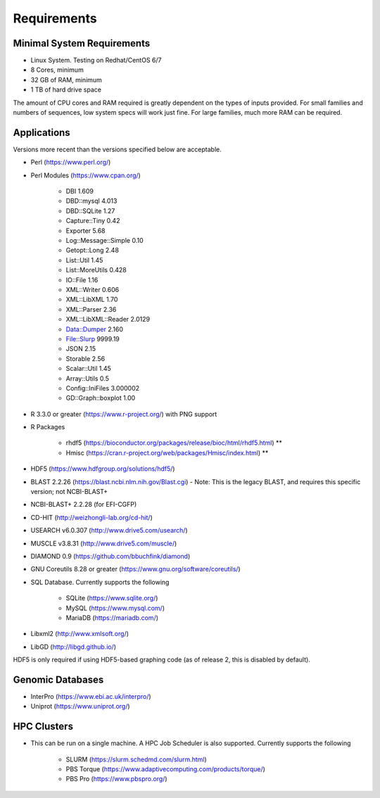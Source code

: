 Requirements
============

===========================
Minimal System Requirements
===========================

* Linux System.  Testing on Redhat/CentOS 6/7
* 8 Cores, minimum
* 32 GB of RAM, minimum
* 1 TB of hard drive space

The amount of CPU cores and RAM required is greatly dependent on the types of inputs provided. For small families and numbers of sequences, low system specs will work just fine.  For large families, much more RAM can be required.

============
Applications
============

Versions more recent than the versions specified below are acceptable.

* Perl (https://www.perl.org/)

* Perl Modules (https://www.cpan.org/)

   - DBI 1.609
   - DBD::mysql 4.013
   - DBD::SQLite 1.27
   - Capture::Tiny 0.42
   - Exporter 5.68
   - Log::Message::Simple 0.10
   - Getopt::Long 2.48
   - List::Util 1.45
   - List::MoreUtils 0.428
   - IO::File 1.16
   - XML::Writer 0.606
   - XML::LibXML 1.70
   - XML::Parser 2.36
   - XML::LibXML::Reader 2.0129
   - Data::Dumper 2.160
   - File::Slurp 9999.19
   - JSON 2.15
   - Storable 2.56
   - Scalar::Util 1.45
   - Array::Utils 0.5
   - Config::IniFiles 3.000002
   - GD::Graph::boxplot 1.00

* R 3.3.0 or greater (https://www.r-project.org/) with PNG support

* R Packages 

   - rhdf5 (https://bioconductor.org/packages/release/bioc/html/rhdf5.html) **
   - Hmisc (https://cran.r-project.org/web/packages/Hmisc/index.html) **

* HDF5 (https://www.hdfgroup.org/solutions/hdf5/)

* BLAST 2.2.26 (https://blast.ncbi.nlm.nih.gov/Blast.cgi) - Note: This is the legacy BLAST, and requires this specific version; not NCBI-BLAST+

* NCBI-BLAST+ 2.2.28 (for EFI-CGFP)

* CD-HIT (http://weizhongli-lab.org/cd-hit/)

* USEARCH v6.0.307 (http://www.drive5.com/usearch/)

* MUSCLE v3.8.31 (http://www.drive5.com/muscle/)

* DIAMOND 0.9 (https://github.com/bbuchfink/diamond)

* GNU Coreutils 8.28 or greater (https://www.gnu.org/software/coreutils/)

* SQL Database.  Currently supports the following

   - SQLite (https://www.sqlite.org/)
   - MySQL (https://www.mysql.com/)
   - MariaDB (https://mariadb.com/)

* Libxml2 (http://www.xmlsoft.org/)

* LibGD (http://libgd.github.io/)

HDF5 is only required if using HDF5-based graphing code (as of release 2, this is disabled by
default).

=================
Genomic Databases
=================

* InterPro (https://www.ebi.ac.uk/interpro/)
* Uniprot (https://www.uniprot.org/)

============
HPC Clusters
============

* This can be run on a single machine.  A HPC Job Scheduler is also supported.  Currently supports the following

   - SLURM (https://slurm.schedmd.com/slurm.html)
   - PBS Torque (https://www.adaptivecomputing.com/products/torque/)
   - PBS Pro (https://www.pbspro.org/)

